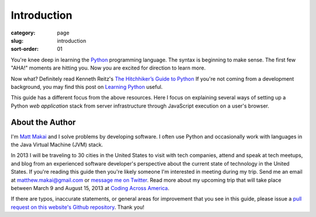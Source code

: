 Introduction
============

:category: page
:slug: introduction
:sort-order: 01

You're knee deep in learning the `Python <http://www.python.org/>`_
programming language. The syntax is beginning to make sense. The first
few "AHA!" moments are hitting you. Now you are excited for direction to learn
more.

Now what? Definitely read Kenneth Reitz's 
`The Hitchhiker’s Guide to Python <http://docs.python-guide.org/en/latest/>`_
If you're not coming from a development background, you may find this post on 
`Learning Python <http://www.mattmakai.com/learning-python-for-non-developers.html>`_ 
useful.
    
This guide has a different focus from the above resources. Here I 
focus on explaining several ways of setting up a Python *web application*
stack from server infrastructure through JavaScript execution on a user's
browser.

About the Author
----------------
I'm `Matt Makai <http://www.mattmakai.com/>`_ and I solve problems by 
developing software. I often use Python and occasionally work with 
languages in the Java Virtual Machine (JVM) stack.

In 2013 I will be traveling to 30 cities in the United States to visit with
tech companies, attend and speak at tech meetups, and blog from an experienced
software developer's perspective about the current state of technology in the
United States. If you're reading this guide then you're likely someone I'm
interested in meeting during my trip.  Send me an email at 
matthew.makai@gmail.com or 
`message me on Twitter <https://twitter.com/makaimc>`_. Read more about
my upcoming trip that will take place between March 9 and August 15, 2013 at 
`Coding Across America <http://www.codingacrossamerica.com/about.html>`_.

If there are typos, inaccurate statements, or general areas for improvement
that you see in this guide, please issue a 
`pull request on this website's Github repository <https://github.com/makaimc/fullstackpython.github.com/pull/new/gh-pages>`_. Thank you!

